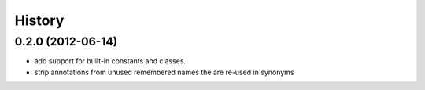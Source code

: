 .. :changelog:

History
-------

0.2.0 (2012-06-14)
++++++++++++++++++

- add support for built-in constants and classes.
- strip annotations from unused remembered names the are re-used in synonyms
